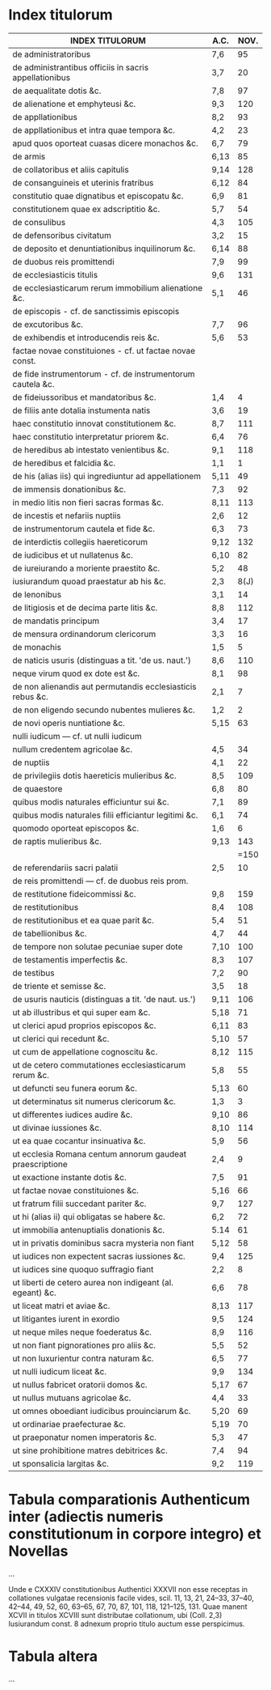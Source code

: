 #+STARTUP: showall

#+ Index titulorum Authentici in novem collationes Digesti
#+ Reprinted from *Seminar*, An Annual extraordinary number of The Jurist
#+ Vol. 2, 1944

* Index titulorum

# note: A.C. == Auth. Coll.
|-------------------------------------------------------------+------+------|
| INDEX TITULORUM                                             | A.C. | NOV. |
|-------------------------------------------------------------+------+------|
| de administratoribus                                        | 7,6  |   95 |
| de administrantibus officiis in sacris appellationibus      | 3,7  |   20 |
| de aequalitate dotis &c.                                    | 7,8  |   97 |
| de alienatione et emphyteusi &c.                            | 9,3  |  120 |
| de appllationibus                                           | 8,2  |   93 |
| de appllationibus et intra quae tempora &c.                 | 4,2  |   23 |
| apud quos oporteat cuasas dicere monachos &c.               | 6,7  |   79 |
| de armis                                                    | 6,13 |   85 |
| de collatoribus et aliis capitulis                          | 9,14 |  128 |
| de consanguineis et uterinis fratribus                      | 6,12 |   84 |
| constitutio quae dignatibus et episcopatu &c.               | 6,9  |   81 |
| constitutionem quae ex adscriptitio &c.                     | 5,7  |   54 |
| de consulibus                                               | 4,3  |  105 |
| de defensoribus civitatum                                   | 3,2  |   15 |
| de deposito et denuntiationibus inquilinorum &c.            | 6,14 |   88 |
| de duobus reis promittendi                                  | 7,9  |   99 |
| de ecclesiasticis titulis                                   | 9,6  |  131 |
| de ecclesiasticarum rerum immobilium alienatione &c.        | 5,1  |   46 |
| de episcopis - cf. de sanctissimis episcopis                |      |      |
| de excutoribus &c.                                          | 7,7  |   96 |
| de exhibendis et introducendis reis &c.                     | 5,6  |   53 |
| factae novae constituiones - cf. ut factae novae const.     |      |      |
| de fide instrumentorum - cf. de instrumentorum cautela  &c. |      |      |
| de fideiussoribus et mandatoribus &c.                       | 1,4  |    4 |
| de filiis ante dotalia instumenta natis                     | 3,6  |   19 |
| haec constitutio innovat constitutionem &c.                 | 8,7  |  111 |
| haec constitutio interpretatur priorem &c.                  | 6,4  |   76 |
| de heredibus ab intestato venientibus &c.                   | 9,1  |  118 |
| de heredibus et falcidia &c.                                | 1,1  |    1 |
| de his (alias iis) qui ingrediuntur ad appellationem        | 5,11 |   49 |
| de immensis donationibus &c.                                | 7,3  |   92 |
| in medio litis non fieri sacras formas &c.                  | 8,11 |  113 |
| de incestis et nefariis nuptiis                             | 2,6  |   12 |
| de instrumentorum cautela et fide &c.                       | 6,3  |   73 |
| de interdictis collegiis haereticorum                       | 9,12 |  132 |
| de iudicibus et ut nullatenus &c.                           | 6,10 |   82 |
| de iureiurando a moriente praestito &c.                     | 5,2  |   48 |
| iusiurandum quoad praestatur ab his &c.                     | 2,3  | 8(J) |
| de lenonibus                                                | 3,1  |   14 |
| de litigiosis et de decima parte litis &c.                  | 8,8  |  112 |
| de mandatis principum                                       | 3,4  |   17 |
| de mensura ordinandorum clericorum                          | 3,3  |   16 |
| de monachis                                                 | 1,5  |    5 |
| de naticis usuris (distinguas a tit. 'de us. naut.')        | 8,6  |  110 |
| neque virum quod ex dote est &c.                            | 8,1  |   98 |
| de non alienandis aut permutandis ecclesiasticis rebus &c.  | 2,1  |    7 |
| de non eligendo secundo nubentes mulieres &c.               | 1,2  |    2 |
| de novi operis nuntiatione &c.                              | 5,15 |   63 |
| nulli iudicum --- cf. ut nulli iudicum                      |      |      |
| nullum credentem agricolae &c.                              | 4,5  |   34 |
| de nuptiis                                                  | 4,1  |   22 |
| de privilegiis dotis haereticis mulieribus &c.              | 8,5  |  109 |
| de quaestore                                                | 6,8  |   80 |
| quibus modis naturales efficiuntur sui &c.                  | 7,1  |   89 |
| quibus modis naturales filii efficiantur legitimi &c.       | 6,1  |   74 |
| quomodo oporteat episcopos &c.                              | 1,6  |    6 |
| de raptis mulieribus &c.                                    | 9,13 |  143 |
|                                                             |      | =150 |
| de referendariis sacri palatii                              | 2,5  |   10 |
| de reis promittendi --- cf. de duobus reis prom.            |      |      |
| de restitutione fideicommissi &c.                           | 9,8  |  159 |
| de restitutionibus                                          | 8,4  |  108 |
| de restitutionibus et ea quae parit &c.                     | 5,4  |   51 |
| de tabellionibus &c.                                        | 4,7  |   44 |
| de tempore non solutae pecuniae super dote                  | 7,10 |  100 |
| de testamentis imperfectis &c.                              | 8,3  |  107 |
| de testibus                                                 | 7,2  |   90 |
| de triente et semisse &c.                                   | 3,5  |   18 |
| de usuris nauticis (distinguas a tit. 'de naut. us.')       | 9,11 |  106 |
| ut ab illustribus et qui super eam &c.                      | 5,18 |   71 |
| ut clerici apud proprios episcopos &c.                      | 6,11 |   83 |
| ut clerici qui recedunt &c.                                 | 5,10 |   57 |
| ut cum de appellatione cognoscitu &c.                       | 8,12 |  115 |
| ut de cetero commutationes ecclesiasticarum rerum &c.       | 5,8  |   55 |
| ut defuncti seu funera eorum &c.                            | 5,13 |   60 |
| ut determinatus sit numerus clericorum &c.                  | 1,3  |    3 |
| ut differentes iudices audire &c.                           | 9,10 |   86 |
| ut divinae iussiones &c.                                    | 8,10 |  114 |
| ut ea quae cocantur insinuativa &c.                         | 5,9  |   56 |
| ut ecclesia Romana centum annorum gaudeat praescriptione    | 2,4  |    9 |
| ut exactione instante dotis &c.                             | 7,5  |   91 |
| ut factae novae constituiones &c.                           | 5,16 |   66 |
| ut fratrum filii succedant pariter &c.                      | 9,7  |  127 |
| ut hi (alias ii) qui obligatas se habere &c.                | 6,2  |   72 |
| ut immobilia antenuptialis donationis &c.                   | 5.14 |   61 |
| ut in privatis dominibus sacra mysteria non fiant           | 5,12 |   58 |
| ut iudices non expectent sacras iussiones &c.               | 9,4  |  125 |
| ut iudices sine quoquo suffragio fiant                      | 2,2  |    8 |
| ut liberti de cetero aurea non indigeant (al. egeant) &c.   | 6,6  |   78 |
| ut liceat matri et aviae &c.                                | 8,13 |  117 |
| ut litigantes iurent in exordio                             | 9,5  |  124 |
| ut neque miles neque foederatus &c.                         | 8,9  |  116 |
| ut non fiant pignorationes pro aliis &c.                    | 5,5  |   52 |
| ut non luxurientur contra naturam &c.                       | 6,5  |   77 |
| ut nulli iudicum liceat &c.                                 | 9,9  |  134 |
| ut nullus fabricet oratorii domos &c.                       | 5,17 |   67 |
| ut nullus mutuans agricolae &c.                             | 4,4  |   33 |
| ut omnes oboediant iudicibus prouinciarum &c.               | 5,20 |   69 |
| ut ordinariae praefecturae &c.                              | 5,19 |   70 |
| ut praeponatur nomen imperatoris &c.                        | 5,3  |   47 |
| ut sine prohibitione matres debitrices &c.                  | 7,4  |   94 |
| ut sponsalicia largitas &c.                                 | 9,2  |  119 |
|-------------------------------------------------------------+------+------|


* Tabula comparationis Authenticum inter (adiectis numeris constitutionum in corpore integro) et Novellas

...

Unde e CXXXIV constitutionibus Authentici XXXVII non esse receptas in
collationes vulgatae recensionis facile vides, scil. 11, 13, 21,
24--33, 37--40, 42--44, 49, 52, 60, 63--65, 67, 70, 87, 101, 118,
121--125, 131. Quae manent XCVII in titulos XCVIII sunt distributae
collationum, ubi (Coll. 2,3) Iusiurandum const. 8 adnexum proprio
titulo auctum esse perspicimus.


* Tabula altera

...
